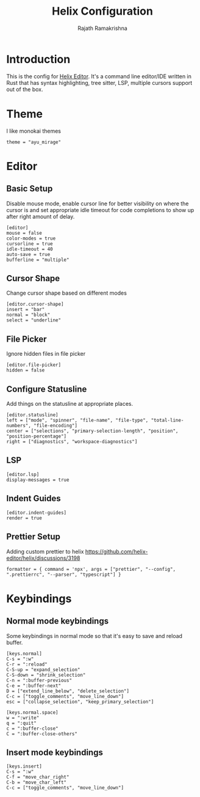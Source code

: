 #+TITLE:      Helix Configuration
#+AUTHOR:     Rajath Ramakrishna
#+PROPERTY:   header-args:shell :tangle ~/.config/helix/config.toml
#+STARTUP:    overview indent hidestars

* Introduction
This is the config for [[https://helix-editor.com][Helix Editor]]. It's a command line editor/IDE written in Rust that has syntax highlighting, tree sitter, LSP, multiple cursors support out of the box.
* Theme
I like monokai themes
#+begin_src shell
  theme = "ayu_mirage"
#+end_src
* Editor
** Basic Setup
Disable mouse mode, enable cursor line for better visibility on where the cursor is and set appropriate idle timeout for code completions to show up after right amount of delay.
#+begin_src shell
  [editor]
  mouse = false
  color-modes = true
  cursorline = true
  idle-timeout = 40
  auto-save = true
  bufferline = "multiple"
#+end_src
** Cursor Shape
Change cursor shape based on different modes
#+begin_src shell
[editor.cursor-shape]
insert = "bar"
normal = "block"
select = "underline"
#+end_src
** File Picker
Ignore hidden files in file picker
#+begin_src shell
  [editor.file-picker]
  hidden = false
#+end_src
** Configure Statusline
Add things on the statusline at appropriate places.
#+begin_src shell
  [editor.statusline]
  left = ["mode", "spinner", "file-name", "file-type", "total-line-numbers", "file-encoding"]
  center = ["selections", "primary-selection-length", "position", "position-percentage"]
  right = ["diagnostics", "workspace-diagnostics"]
#+end_src
** LSP
#+begin_src shell
  [editor.lsp]
  display-messages = true
#+end_src
** Indent Guides
#+begin_src shell
  [editor.indent-guides]
  render = true
#+end_src
** Prettier Setup
Adding custom prettier to helix
https://github.com/helix-editor/helix/discussions/3198
#+begin_src shell :tangle no
  formatter = { command = 'npx', args = ["prettier", "--config", ".prettierrc", "--parser", "typescript"] }
#+end_src
* Keybindings
** Normal mode keybindings
Some keybindings in normal mode so that it's easy to save and reload buffer.
#+begin_src shell
  [keys.normal]
  C-s = ":w"
  C-r = ":reload"
  C-S-up = "expand_selection"
  C-S-down = "shrink_selection"
  C-n = ":buffer-previous"
  C-e = ":buffer-next"
  D = ["extend_line_below", "delete_selection"]
  C-c = ["toggle_comments", "move_line_down"]
  esc = ["collapse_selection", "keep_primary_selection"]

  [keys.normal.space]
  w = ":write"
  q = ":quit"
  c = ":buffer-close"
  C = ":buffer-close-others"
#+end_src

** Insert mode keybindings
#+begin_src shell
  [keys.insert]
  C-s = ":w"
  C-f = "move_char_right"
  C-b = "move_char_left"
  C-c = ["toggle_comments", "move_line_down"]
#+end_src
